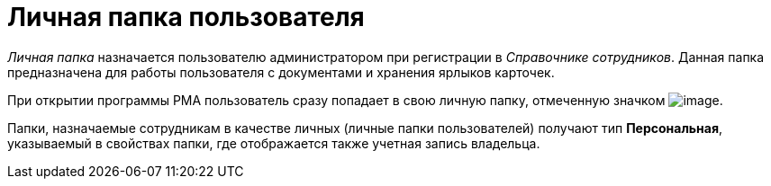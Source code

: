 = Личная папка пользователя

_Личная папка_ назначается пользователю администратором при регистрации в _Справочнике сотрудников_. Данная папка предназначена для работы пользователя с документами и хранения ярлыков карточек.

При открытии программы РМА пользователь сразу попадает в свою личную папку, отмеченную значком image:img/Buttons/Folder_Personal_User.png[image].

Папки, назначаемые сотрудникам в качестве личных (личные папки пользователей) получают тип [.keyword]*Персональная*, указываемый в свойствах папки, где отображается также учетная запись владельца.
